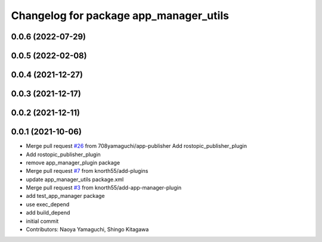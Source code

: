 ^^^^^^^^^^^^^^^^^^^^^^^^^^^^^^^^^^^^^^^
Changelog for package app_manager_utils
^^^^^^^^^^^^^^^^^^^^^^^^^^^^^^^^^^^^^^^

0.0.6 (2022-07-29)
------------------

0.0.5 (2022-02-08)
------------------

0.0.4 (2021-12-27)
------------------

0.0.3 (2021-12-17)
------------------

0.0.2 (2021-12-11)
------------------

0.0.1 (2021-10-06)
------------------
* Merge pull request `#26 <https://github.com/knorth55/app_manager_utils/issues/26>`_ from 708yamaguchi/app-publisher
  Add rostopic_publisher_plugin
* Add rostopic_publisher_plugin
* remove app_manager_plugin package
* Merge pull request `#7 <https://github.com/knorth55/app_manager_utils/issues/7>`_ from knorth55/add-plugins
* update app_manager_utils package.xml
* Merge pull request `#3 <https://github.com/knorth55/app_manager_utils/issues/3>`_ from knorth55/add-app-manager-plugin
* add test_app_manager package
* use exec_depend
* add build_depend
* initial commit
* Contributors: Naoya Yamaguchi, Shingo Kitagawa
